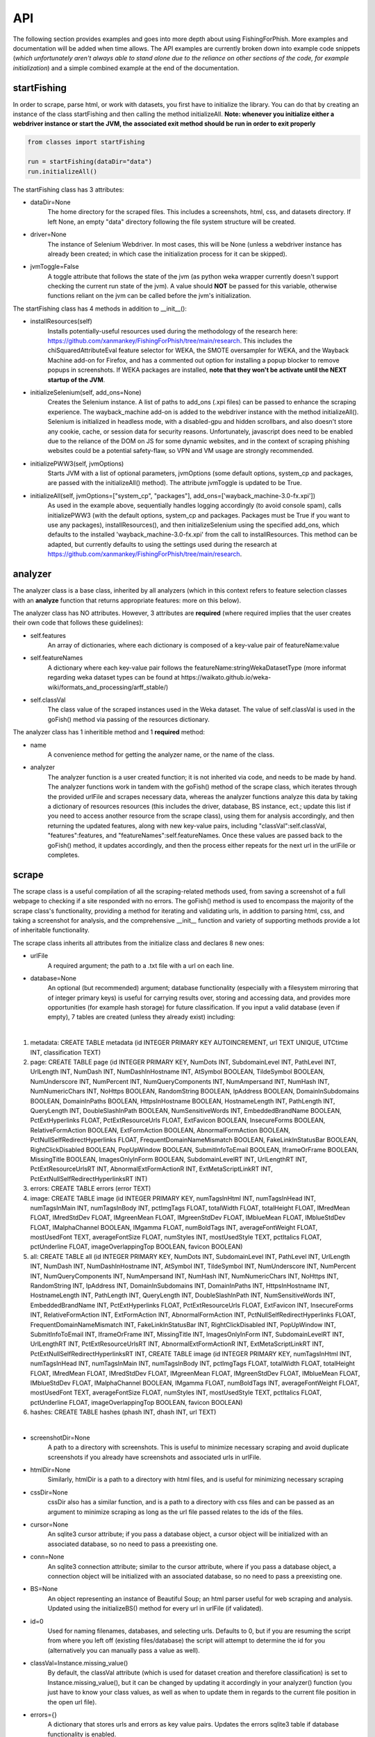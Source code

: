 API
===

The following section provides examples and goes into more depth about using FishingForPhish.
More examples and documentation will be added when time allows. 
The API examples are currently broken down into example code snippets (*which unfortunately aren't always  able to stand alone due to the reliance on other sections of the code, for example initialization*) and a simple combined example at the end of the documentation.

startFishing
----------

In order to scrape, parse html, or work with datasets, you first have to initialize the library.
You can do that by creating an instance of the class startFishing and then calling the method initializeAll.
**Note: whenever you initialize either a webdriver instance or start the JVM, the associated exit method should be run in order to exit properly**

.. code-block:: python

   from classes import startFishing
   
   run = startFishing(dataDir="data")
   run.initializeAll()

The startFishing class has 3 attributes:

* dataDir=None
      The home directory for the scraped files. This includes a screenshots, html, css, and datasets directory. If left None, an empty
      "data" directory following the file system structure will be created.
* driver=None
      The instance of Selenium Webdriver. In most cases, this will be None (unless a webdriver instance has already been created; in which case
      the initialization process for it can be skipped).
* jvmToggle=False
      A toggle attribute that follows the state of the jvm (as python weka wrapper currently doesn't support checking the current run state of the jvm). A value should **NOT** be passed for this variable, otherwise functions reliant on the jvm can be called before the jvm's initialization.
      
The startFishing class has 4 methods in addition to __init__():

* installResources(self)
      Installs potentially-useful resources used during the methodology of the research here: https://github.com/xanmankey/FishingForPhish/tree/main/research. This includes the chiSquaredAttributeEval feature selector for WEKA, the SMOTE oversampler for WEKA, and the Wayback Machine add-on for Firefox, and has a commented out option for installing a popup blocker to remove popups in screenshots. If WEKA packages are installed, **note that they won't be activate until the NEXT startup of the JVM**.
* initializeSelenium(self, add_ons=None)
      Creates the Selenium instance. A list of paths to add_ons (.xpi files) can be passed to enhance the scraping experience. The wayback_machine add-on is added to the webdriver instance with the method initializeAll(). Selenium is initialized in headless mode, with a disabled-gpu and hidden scrollbars, and also doesn't store any cookie, cache, or session data for security reasons. Unfortunately, javascript does need to be enabled due to the reliance of the DOM on JS for some dynamic websites, and in the context of scraping phishing websites could be a potential safety-flaw, so VPN and VM usage are strongly recommended.
* initializePWW3(self, jvmOptions)
      Starts JVM with a list of optional parameters, jvmOptions (some default options, system_cp and packages, are passed with the initializeAll() method). The attribute jvmToggle is updated to be True.
* initializeAll(self, jvmOptions=["system_cp", "packages"], add_ons=['wayback_machine-3.0-fx.xpi'])
      As used in the example above, sequentially handles logging accordingly (to avoid console spam), calls initializePWW3 (with the default options, system_cp and packages. Packages must be True if you want to use any packages), installResources(), and then initializeSelenium using the specified add_ons, which defaults to the installed 'wayback_machine-3.0-fx.xpi' from the call to installResources. This method can be adapted, but currently defaults to using the settings used during the research at https://github.com/xanmankey/FishingForPhish/tree/main/research. 

analyzer
--------

The analyzer class is a base class, inherited by all analyzers (which in this context refers to feature selection classes with an **analyze** function that returns appropriate features: more on this below). 

The analyzer class has NO attributes. However, 3 attributes are **required** (where required implies that the user creates their own code that follows these guidelines):

* self.features
   An array of dictionaries, where each dictionary is composed of a key-value pair of featureName:value
* self.featureNames
   A dictionary where each key-value pair follows the featureName:stringWekaDatasetType (more informat regarding weka dataset types can be found at https://waikato.github.io/weka-wiki/formats_and_processing/arff_stable/)
* self.classVal
   The class value of the scraped instances used in the Weka dataset. The value of self.classVal is used in the goFish() method via passing of the resources dictionary.

The analyzer class has 1 inheritible method and 1 **required** method:

* name
   A convenience method for getting the analyzer name, or the name of the class.
* analyzer
   The analyzer function is a user created function; it is not inherited via code, and needs to be made by hand. The analyzer functions work in tandem with the goFish() method of the scrape class, which iterates through the provided urlFile and scrapes necessary data, whereas the analyzer functions analyze this data by taking a dictionary of resources resources (this includes the driver, database, BS instance, ect.; update this list if you need to access another resource from the scrape class), using them for analysis accordingly, and then returning the updated features, along with new key-value pairs, including "classVal":self.classVal, "features":features, and "featureNames":self.featureNames. Once these values are passed back to the goFish() method, it updates accordingly, and then the process either repeats for the next url in the urlFile or completes. 

scrape
------

The scrape class is a useful compilation of all the scraping-related methods used, from saving a screenshot of a full webpage to checking if a site responded with no errors. The goFish() method is used to encompass the majority of the scrape class's functionality, providing a method for iterating and validating urls, in addition to parsing html, css, and taking a screenshot for analysis, and the comprehensive __init__ function and variety of supporting methods provide a lot of inheritable functionality.

The scrape class inherits all attributes from the initialize class and declares 8 new ones:

* urlFile
      A required argument; the path to a .txt file with a url on each line.
* database=None
      An optional (but recommended) argument; database functionality (especially with a filesystem mirroring that of integer primary keys) is useful for carrying results over, storing and accessing data, and provides more opportunities (for example hash storage) for future classification. If you input a valid database (even if empty), 7 tables are created (unless they already exist) including:
      
|

#. metadata: CREATE TABLE metadata (id INTEGER PRIMARY KEY AUTOINCREMENT, url TEXT UNIQUE, UTCtime INT, classification TEXT)
      
#. page: CREATE TABLE page (id INTEGER PRIMARY KEY, NumDots INT, SubdomainLevel INT, PathLevel INT, UrlLength INT, NumDash INT, NumDashInHostname INT, AtSymbol BOOLEAN, TildeSymbol BOOLEAN, NumUnderscore INT, NumPercent INT, NumQueryComponents INT, NumAmpersand INT, NumHash INT, NumNumericChars INT, NoHttps BOOLEAN, RandomString BOOLEAN, IpAddress BOOLEAN, DomainInSubdomains BOOLEAN, DomainInPaths BOOLEAN, HttpsInHostname BOOLEAN, HostnameLength INT, PathLength INT, QueryLength INT, DoubleSlashInPath BOOLEAN, NumSensitiveWords INT, EmbeddedBrandName BOOLEAN, PctExtHyperlinks FLOAT, PctExtResourceUrls FLOAT, ExtFavicon BOOLEAN, InsecureForms BOOLEAN, RelativeFormAction BOOLEAN, ExtFormAction BOOLEAN, AbnormalFormAction BOOLEAN, PctNullSelfRedirectHyperlinks FLOAT, FrequentDomainNameMismatch BOOLEAN, FakeLinkInStatusBar BOOLEAN, RightClickDisabled BOOLEAN, PopUpWindow BOOLEAN, SubmitInfoToEmail BOOLEAN, IframeOrFrame BOOLEAN, MissingTitle BOOLEAN, ImagesOnlyInForm BOOLEAN, SubdomainLevelRT INT, UrlLengthRT INT, PctExtResourceUrlsRT INT, AbnormalExtFormActionR INT, ExtMetaScriptLinkRT INT, PctExtNullSelfRedirectHyperlinksRT INT)
      
#. errors: CREATE TABLE errors (error TEXT)
      
#. image: CREATE TABLE image (id INTEGER PRIMARY KEY, numTagsInHtml INT, numTagsInHead INT, numTagsInMain INT, numTagsInBody INT, pctImgTags FLOAT, totalWidth FLOAT, totalHeight FLOAT, IMredMean FLOAT, IMredStdDev FLOAT, IMgreenMean FLOAT, IMgreenStdDev FLOAT, IMblueMean FLOAT, IMblueStdDev FLOAT, IMalphaChannel BOOLEAN, IMgamma FLOAT, numBoldTags INT, averageFontWeight FLOAT, mostUsedFont TEXT, averageFontSize FLOAT, numStyles INT, mostUsedStyle TEXT, pctItalics FLOAT, pctUnderline FLOAT, imageOverlappingTop BOOLEAN, favicon BOOLEAN)
            
#. all: CREATE TABLE all (id INTEGER PRIMARY KEY, NumDots INT, SubdomainLevel INT, PathLevel INT, UrlLength INT, NumDash INT, NumDashInHostname INT, AtSymbol INT, TildeSymbol INT, NumUnderscore INT, NumPercent INT, NumQueryComponents INT, NumAmpersand INT, NumHash INT, NumNumericChars INT, NoHttps INT, RandomString INT, IpAddress INT, DomainInSubdomains INT, DomainInPaths INT, HttpsInHostname INT, HostnameLength INT, PathLength INT, QueryLength INT, DoubleSlashInPath INT, NumSensitiveWords INT, EmbeddedBrandName INT, PctExtHyperlinks FLOAT, PctExtResourceUrls FLOAT, ExtFavicon INT, InsecureForms INT, RelativeFormAction INT, ExtFormAction INT, AbnormalFormAction INT, PctNullSelfRedirectHyperlinks FLOAT, FrequentDomainNameMismatch INT, FakeLinkInStatusBar INT, RightClickDisabled INT, PopUpWindow INT, SubmitInfoToEmail INT, IframeOrFrame INT, MissingTitle INT, ImagesOnlyInForm INT, SubdomainLevelRT INT, UrlLengthRT INT, PctExtResourceUrlsRT INT, AbnormalExtFormActionR INT, ExtMetaScriptLinkRT INT, PctExtNullSelfRedirectHyperlinksRT INT, CREATE TABLE image (id INTEGER PRIMARY KEY, numTagsInHtml INT, numTagsInHead INT, numTagsInMain INT, numTagsInBody INT, pctImgTags FLOAT, totalWidth FLOAT, totalHeight FLOAT, IMredMean FLOAT, IMredStdDev FLOAT, IMgreenMean FLOAT, IMgreenStdDev FLOAT, IMblueMean FLOAT, IMblueStdDev FLOAT, IMalphaChannel BOOLEAN, IMgamma FLOAT, numBoldTags INT, averageFontWeight FLOAT, mostUsedFont TEXT, averageFontSize FLOAT, numStyles INT, mostUsedStyle TEXT, pctItalics FLOAT, pctUnderline FLOAT, imageOverlappingTop BOOLEAN, favicon BOOLEAN)
      
#. hashes: CREATE TABLE hashes (phash INT, dhash INT, url TEXT)

|

* screenshotDir=None
      A path to a directory with screenshots. This is useful to minimize necessary scraping and avoid duplicate screenshots if you already have screenshots and associated urls in urlFile.
* htmlDir=None
      Similarly, htmlDir is a path to a directory with html files, and is useful for minimizing necessary scraping
* cssDir=None
      cssDir also has a similar function, and is a path to a directory with css files and can be passed as an argument to minimize scraping as long as the url file passed relates to the ids of the files.
* cursor=None
      An sqlite3 cursor attribute; if you pass a database object, a cursor object will be initialized with an associated database, so no need to pass a preexisting one.
* conn=None
      An sqlite3 connection attribute; similar to the cursor attribute, where if you pass a database object, a connection object will be initialized with an associated database, so no need to pass a preexisting one.
* BS=None
      An object representing an instance of Beautiful Soup; an html parser useful for web scraping and analysis. Updated using the initializeBS() method for every url in urlFile (if validated).
* id=0
      Used for naming filenames, databases, and selecting urls. Defaults to 0, but if you are resuming the script from where you left off (existing files/database) the script will attempt to determine the id for you (alternatively you can manually pass a value as well).
* classVal=Instance.missing_value()
      By default, the classVal attribute (which is used for dataset creation and therefore classification) is set to Instance.missing_value(), but it can be changed by updating it accordingly in your analyzer() function (you just have to know your class values, as well as when to update them in regards to the current file position in the open url file).
* errors={}
      A dictionary that stores urls and errors as key value pairs. Updates the errors sqlite3 table if database functionality is enabled.
* allFeatures=[]
      An array of dictionaries composed of ALL features (all name:value pairs generated from all analyzers).
* allFeatureNames={}
      A dictionary that stores the combined featureNames of ALL analyzers (in name:stringWekaDataType format).
      
The scrape class also has 7 methods in addition to __init__():

* closeSelenium(self)
      Calls self.driver.close() and self.driver.quit(). Should be called once the scraping process has finished.
* initializeBS(self, html)
      Creates a Beautiful Soup instance BS. Not called with initializeAll() as it cannot parse html without having any html as input. Typically called after storing the driver.page_source in an html variable.
* shorten(self, url)
      Uses pyshorteners to create a shortened version of the url with 5 unique characters at the end; those characters are then incorporated into the filename in a _<self.id>_<5 characters>.png filename that can be reverse engineered to get the url from a filename with a specific id (database functionality makes this process even easier, and is recommended).
* expand(self, urlID)
      Takes the 5 characters used at the end of a filename (excluding .png) as input, and expands and returns the original url.
* generateFilename(self, url)
      A convenience method for generating a filename to name all the files associated with a website (returns a filename structured as _<self.id>_<5 characters>).
* siteValidation(self, url)
      Check to make sure there is no error upon making a website request; specifically checks for errors while trying to access the website and it's url using Selenium, as well as checks for a 404 error using the requests library.
* saveScreenshot(self, url)
      Takes a url as input, uses selenium.screenshot in combination with a workaround involving website width, height, and automated scrolling to screenshot the entire website. Screenshot can be found in the <dataDir>/screenshots directory and uses the naming structure returned by the generateFilename method.
* getTime(self)
      Gets the current time based on time zone; only called if database functionality is enabled.
* goFish(self)
      Automates the scraping process; iterates over the provided urlFile, validates the url (based on checks from Selenium and Requests), and parses html, css, and screenshots, initializes BS and the database, gets the time, and passes all the initialized data (dataDir, driver, database, BS, cursor, connection, id, classVal, and errors) in a dictionary, resources.
      
page
----

The page class is an example class that inherits from the base analyzer class, with the purpose of scraping the page-based features outlined by the research here: TODO (research link here). It recieves the resources dictionary from the goFish() method of the scrape class, uses the information to scrape the necessary features, and returns the updated resources objects in addition to the new attributes, features and featureNames
An example of using the page class to print a set of full pageFeatures can be seen below (**Remember that selenium webdriver MUST be initialized first before scraping, and remember to close it AFTER scraping!**).

.. code-block:: python

   from classes import page
   
   # Instance of the scrape class, where class value is equal to the 0-indexed class value
   # In the context of this research, "Legitimate"
   fisher = scrape(urlFile="data/urls.txt",
        dataDir="data",
        driver=run.driver,
        classVal=0)
        
   # Initialization of the page analyzer
   pageData = page()
   fisher.addAnalyzer(pageData)

The page class creates 3 attributes:

* features=None
      A list of dictionaries, with each dictionary containing the featureNames and scraped values of each page feature for each url. The features scraped by this example class are defined at (https://thesai.org/Downloads/Volume11No1/Paper_19-Malicious_URL_Detection_based_on_Machine_Learning.pdf) and the related research can be found at (https://www.sciencedirect.com/science/article/abs/pii/S0957417418302070).
* featureNames=None
      A dictionary containing key-value pairs of name:stringWekaDataType (remember that weka data types can be found here: https://waikato.github.io/weka-wiki/formats_and_processing/arff_stable/) for the scraped features of the class. Only initialized once.
* classVal=Instance.missing_value()
      The classVal regarding the url. Defaults to nan, or a "?" value in a .arff file. If you want to update the classVal, you NEED to know the class value of each url so you can update the value accordingly and pass it back to goFish() using the resources dictionary. 
      
The page class inherits inherits the name method (and **requires** the creation of the analyze method) from the analyzer class:

* analyze(self, url, filename, resources)
      Searches through the html of a url to populate the features list accordingly; uses and updates the values in the resources array. The filename value is passed, as it may be used in other analyzer classes (for example in the image class), but it isn't used in the page class.

image
-----

The image class is an example class that inherits from the base analyzer class, with the purpose of scraping the page-based features outlined by the research at https://github.com/xanmankey/FishingForPhish/tree/main/research; each feature can be categorized under the layout, style, or other category).
An example of using the image class in tandem with the goFish() can be seen below (**Again, don't forget about initialization and shutdown!**).

.. code-block:: python

   from classes import image
   
   # Initialization of the image analyzer
   # If imageData is run with the HASH=True parameter then the phash and dhash ImageHash algorithms will be run and the hashes table will be updated
   imageData = image(HASH=True)
   fisher.addAnalyzer(imageData)

The image class shares the same attributes as the page class. The features attribute (along with the features) for the class is defined below:

* features=None
      Same structure as the features attribute of the page class. Features can be found below:
      
|

#. numTagsInHtml
#. a
#. a
#. a
#. a
#. a
#. a
#. a
#. a
#. a
#. a
#. a
#. a
#. a
#. a
#. a
#. a
#. a
#. a
#. a
#. a
#. a
#. a
#. a
#. a
#. a
#. a
#. a
#. a

|

The image class also has 3 other methods in addition to __init__() and analyze():

* getImagemagickData(self, result)
      Runs the imagemagick identify -verbose <datadir>/screenshots/<filename> + .png as a subprocess, where color, brightness, and other resulting data is returned from the screenshot of the website.
* imageHash(self, url, filename)
      Runs the perceptual and difference hash algorithms from the ImageHash library IF database functionality is enabled. Inserts resulting data into the hashes table, which couldbe used for future research once enough data has been collected.
* analyze(self, url, filename, resources, HASH=False)
      Similar to the page class, except uses the getImagemagickData function to get features from website screenshots (imagemagick is NOT a required dependency found in requirements-txt, which means that the image class will NOT be able to run without it, but it can be installed as a command-line tool; note that analyzers may rely on other software, so install as necessary) and has the imageHash function that can be called if the HASH parameter is set to True; updates the hashes table in the database (if enabled) with perceptual and differential hash values for possible use in future early detection.
      
saveFish
--------

The saveFish class helps tie the data together, with methods that create .arff files from the data, oversample the data, perform feature selection, and classify the data. 
An example of using the data class to create the datasets (one dataset for each analyzer, in addition to a possible ranked dataset based on feature selection, a full dataset where all analyzer features are combined, and a rankedBalanced and fullBalanced dataset where a WEKA oversampler, SMOTE, is used to balance the classes) and classify the ranked datasets is seen below:

.. code-block:: python

   from classes import saveFish
   
    # Data Combination
    DC = saveFish(urlFile="data/urls.txt",
        dataDir="data",
        driver=run.driver,
        classVal=0,
        analyzers=fisher.analyzers,
        allFeatures=fisher.allFeatures,
        allFeatureNames=fisher.allFeatureNames)
    DC.createDatasets()
    DC.classify()
    print(DC.score)
    print(DC.classifications)

The saveFish class inherits all attributes from the initialize and scrape classes, updates 3 attributes using values from the scrape class (specifically analyzers, allFeatures and allFeatureNames are initialized to fisher (the example name for the instance of the scrape class).analyzers, fisher.allFeatures, and fisher.allFeatureNames) and declares 5 new ones:

* datasets={}
      Where datasets is a dictionary of stringDatasetName:datasetObject that is updated throughout and many methods rely on.
* analyzers=[] (see above; the value of analyzers should be passed from your created instance of the scrape class)
      Where analyzers is a list of created analyzers objects.
* newDatasetOptions={"full":True, "ranked":True, "fullBalanced":True, "rankedBalanced":True}
      A list of options for the datasets that you want to create; initializes all values to True.
* allFeatures=None (see above)
      A combination list composed of dictionaries with the pageFeature + imageFeature values.
* allFeatureNames=None (see above)
      A dictionary composed of allFeatureNames in the featureName:stringWekaDatatype. 
      
The data class also has 5 methods in addition to __init__() and createDatasets():

* FS(self)
      Uses the feature selection process followed in the research at https://github.com/xanmankey/FishingForPhish/tree/main/research to select the top ranked features (the correlational, information gain, and chiSquared ranked feature selection methods are run and the output is stored in arrays, of which the index values are then used (with 0 being the highest value and len(array - 1) being the lowest value) to calculate the top overall ranked features). Features are selected by getting the features from all instances of the analyzer class (by iterating through the analyzers list).
* generateInstances(self)
      Uses the SMOTE weka filter to oversample the minority class. The newDatasetOptions attribute is used to determine which if the new datasets to oversample (which results in the creation of a NEW dataset, rather than just updating the old one).
* closePWW3(self)
      A function that saves all datasets in the datasets attribute at dataDir/datasets/(dataset) and then closes jvm afterward.
* attributeCreation(self, featureNames, class1="Legitimate", class2="Phishing")
      A class that creates and returns a list of attributes for creating datsets. Takes 3 parameters, featureNames (where you can pass the appropriate featureNames attribute), and class1 and class2, which are class names for the created datasets (where you can pass the classVal attributes).
* classify(self)
      A function for classifying the resulting datasets set to True in newDatasetOptions, in addition to the datasets from the analyzers attribute. Specifically the J48, Jrip, and Naive Bayes models were used for the purposes of this research, but many more can easily be added for customization. A model output file is saved in the output directory, and model percentage and confusion matrices are returned as output. Note that if there are NO non-null class instances, classification might not succeed.
* createDatasets(self)
      The createDatasets method is a combination method that uses the list of analyzers, newDatasetOptions, and calls class methods to create datasets (a dataset for each analyzer, and a dataset for each newDatasetOption set to True if possible). Note that it doesn't call the classify class method, which needs to be called seperately after the createDatasets method is called.
      
Example (FINALLY)
-----------------

This example is the result of all the code snippets above, and is also included in the class file itself for standalone usage.

.. code-block:: python
   
   from classes import startFishing, scrape, page, image, saveFish 
   
   def main():
      # Initialization
      run = startFishing()
      run.initializeAll()

      fisher = scrape(urlFile="data/urls.txt",
        dataDir="data",
        driver=run.driver,
        classVal=0)

      # Initialization of the page analyzer
      pageData = page()
      fisher.addAnalyzer(pageData)

      # Initialization of the image analyzer
      imageData = image()
      fisher.addAnalyzer(imageData)

      # Once the analyzers have been added, it doesn't matter what
      # instance the goFish method is called with
      fisher.goFish()
      print(pageData.features)
      print(imageData.features)

      # Data Combination
      # The features generated from the other instances are then used
      # when dealing with (creating datasets, classifying, ect.) data
      # Takes the same arguments as the scrape class
      DC = saveFish(urlFile="data/urls.txt",
        dataDir="data",
        driver=run.driver,
        classVal=0,
        analyzers=fisher.analyzers,
        allFeatures=fisher.allFeatures,
        allFeatureNames=fisher.allFeatureNames)
      DC.createDatasets()
      DC.classify()
      print(DC.score)
      print(DC.classifications)

      DC.closePWW3()
      DC.closeSelenium()

   if __name__ == "__main__":
      main()

.. autosummary::
   :toctree: generated
